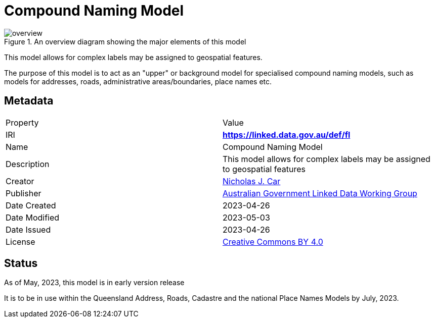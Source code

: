 = Compound Naming Model

[[fig-overview]]
.An overview diagram showing the major elements of this model
image::img/overview.svg[]

This model allows for complex labels may be assigned to geospatial features.

The purpose of this model is to act as an "upper" or background model for specialised compound naming models, such as models for addresses, roads, administrative areas/boundaries, place names etc.

== Metadata

|===
| Property | Value
| IRI | *https://linked.data.gov.au/def/fl*
| Name | Compound Naming Model
| Description | This model allows for complex labels may be assigned to geospatial features
| Creator | https://orcid.org/0000-0002-8742-7730[Nicholas J. Car]
| Publisher | https://linked.data.gov.au/org/agldwg[Australian Government Linked Data Working Group]
| Date Created | 2023-04-26
| Date Modified | 2023-05-03
| Date Issued | 2023-04-26
| License | https://creativecommons.org/licenses/by/4.0/[Creative Commons BY 4.0]
|===

== Status

As of May, 2023, this model is in early version release

It is to be in use within the Queensland Address, Roads, Cadastre and the national Place Names Models by July, 2023.